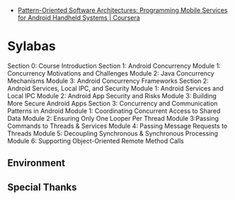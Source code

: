 #+OPTIONS: toc:nil num:nil todo:nil pri:nil tags:nil ^:nil TeX:nil
#+CATEGORY: MOOC, 技術メモ
#+TAGS: POSA, coursera
#+DESCRIPTION:
#+TITLE: 

- [[https://www.coursera.org/course/posa][Pattern-Oriented Software Architectures: Programming Mobile Services for Android Handheld Systems | Coursera]]

* Sylabas

Section 0: Course Introduction
Section 1: Android Concurrency
        Module 1: Concurrency Motivations and Challenges
        Module 2: Java Concurrency Mechanisms
        Module 3: Android Concurrency Frameworks
Section 2: Android Services, Local IPC, and Security
        Module 1: Android Services and Local IPC
        Module 2: Android App Security and Risks
        Module 3: Building More Secure Android Apps
Section 3: Concurrency and Communication Patterns in Android
        Module 1: Coordinating Concurrent Access to Shared Data
        Module 2: Ensuring Only One Looper Per Thread
        Module 3:Passing Commands to Threads & Services
        Module 4: Passing Message Requests to Threads
        Module 5: Decoupling Synchronous & Synchronous Processing
        Module 6: Supporting Object-Oriented Remote Method Calls


** Environment
** Special Thanks

